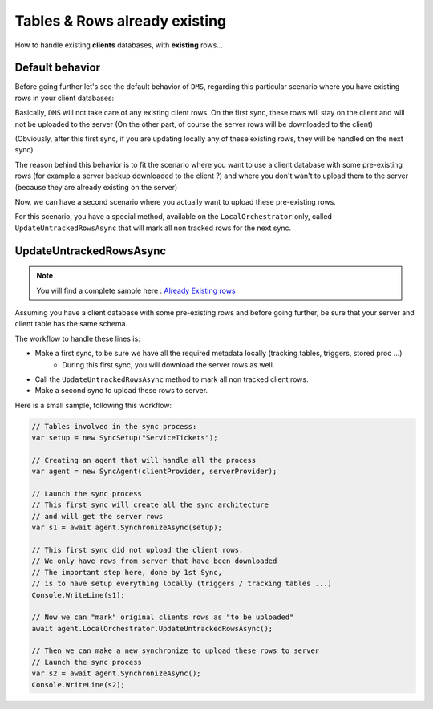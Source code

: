 Tables & Rows already existing
==================================

How to handle existing **clients** databases, with **existing** rows...

Default behavior
^^^^^^^^^^^^^^^^^^^^^^^^

Before going further let's see the default behavior of ``DMS``, regarding this particular scenario where you have existing rows in your client databases:

Basically, ``DMS`` will not take care of any existing client rows. 
On the first sync, these rows will stay on the client and will not be uploaded to the server (On the other part, of course the server rows will be downloaded to the client)

(Obviously, after this first sync, if you are updating locally any of these existing rows, they will be handled on the next sync)

The reason behind this behavior is to fit the scenario where you want to use a client database with some pre-existing rows (for example a server backup downloaded to the client ?) and where you don't wan't to upload them to the server (because they are already existing on the server)

Now, we can have a second scenario where you actually want to upload these pre-existing rows.

For this scenario, you have a special method, available on the ``LocalOrchestrator`` only, called ``UpdateUntrackedRowsAsync`` that will mark all non tracked rows for the next sync.

UpdateUntrackedRowsAsync
^^^^^^^^^^^^^^^^^^^^^^^^^^^^^^^^

.. note:: You will find a complete sample here : `Already Existing rows <https://github.com/Mimetis/Dotmim.Sync/tree/master/Samples/AlreadyExistingDatabases>`_ 


Assuming you have a client database with some pre-existing rows and before going further, be sure that your server and client table has the same schema.

The workflow to handle these lines is:

* Make a first sync, to be sure we have all the required metadata locally (tracking tables, triggers, stored proc ...)
    * During this first sync, you will download the server rows as well.
* Call the ``UpdateUntrackedRowsAsync`` method to mark all non tracked client rows.
* Make a second sync to upload these rows to server.

Here is a small sample, following this workflow:

.. code-block:: csharp

    // Tables involved in the sync process:
    var setup = new SyncSetup("ServiceTickets");

    // Creating an agent that will handle all the process
    var agent = new SyncAgent(clientProvider, serverProvider);

    // Launch the sync process
    // This first sync will create all the sync architecture
    // and will get the server rows
    var s1 = await agent.SynchronizeAsync(setup);

    // This first sync did not upload the client rows.
    // We only have rows from server that have been downloaded
    // The important step here, done by 1st Sync,
    // is to have setup everything locally (triggers / tracking tables ...)
    Console.WriteLine(s1);

    // Now we can "mark" original clients rows as "to be uploaded"
    await agent.LocalOrchestrator.UpdateUntrackedRowsAsync();

    // Then we can make a new synchronize to upload these rows to server
    // Launch the sync process
    var s2 = await agent.SynchronizeAsync();
    Console.WriteLine(s2);

